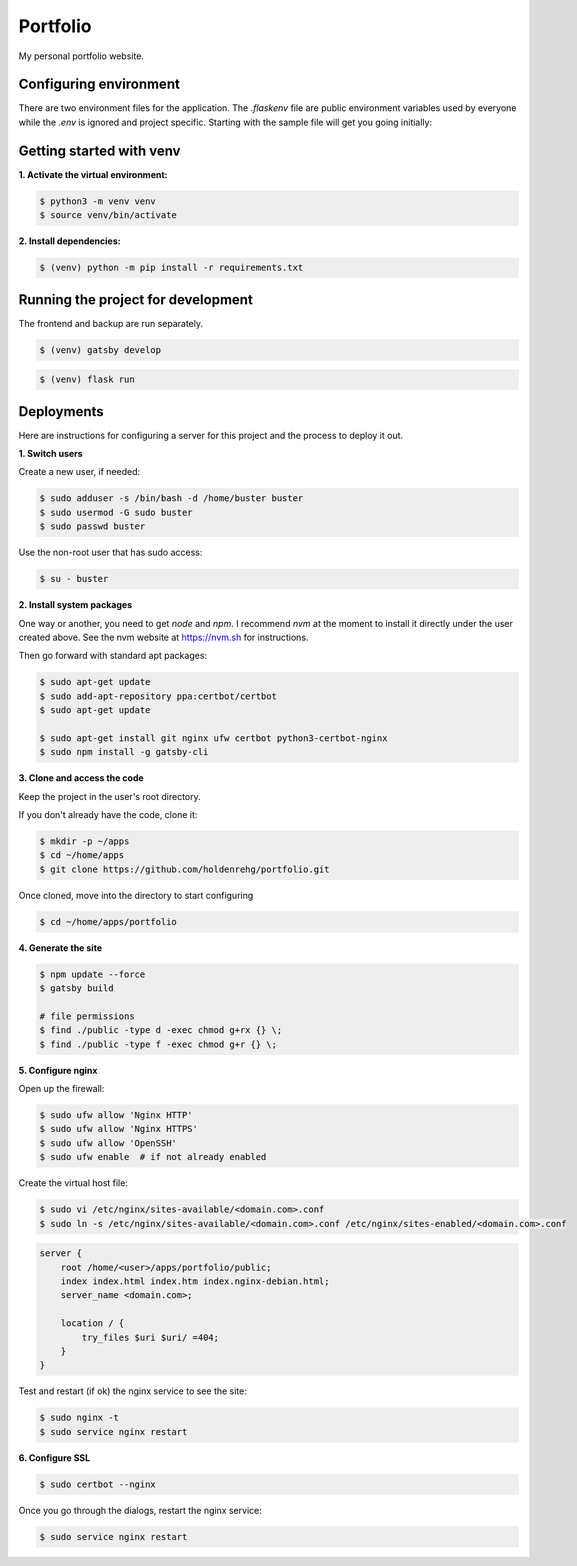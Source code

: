 Portfolio
=========

My personal portfolio website.

Configuring environment
-----------------------

There are two environment files for the application. The `.flaskenv` file are public
environment variables used by everyone while the `.env` is ignored and project specific.
Starting with the sample file will get you going initially:

Getting started with venv
-------------------------

**1. Activate the virtual environment:**

.. code-block:: bash

    $ python3 -m venv venv
    $ source venv/bin/activate

**2. Install dependencies:**

.. code-block:: bash

    $ (venv) python -m pip install -r requirements.txt

Running the project for development
-----------------------------------

The frontend and backup are run separately.

.. code-block:: bash

    $ (venv) gatsby develop

.. code-block:: bash

    $ (venv) flask run

Deployments
-----------

Here are instructions for configuring a server for this project and the process
to deploy it out.

**1. Switch users**

Create a new user, if needed:

.. code-block:: bash

    $ sudo adduser -s /bin/bash -d /home/buster buster
    $ sudo usermod -G sudo buster
    $ sudo passwd buster

Use the non-root user that has sudo access:

.. code-block:: bash

    $ su - buster

**2. Install system packages**

One way or another, you need to get `node` and `npm`. I recommend `nvm` at the
moment to install it directly under the user created above. See the nvm
website at https://nvm.sh for instructions.

Then go forward with standard apt packages:

.. code-block:: bash

    $ sudo apt-get update
    $ sudo add-apt-repository ppa:certbot/certbot
    $ sudo apt-get update

    $ sudo apt-get install git nginx ufw certbot python3-certbot-nginx
    $ sudo npm install -g gatsby-cli

**3. Clone and access the code**

Keep the project in the user's root directory.

If you don't already have the code, clone it:

.. code-block:: bash

    $ mkdir -p ~/apps
    $ cd ~/home/apps
    $ git clone https://github.com/holdenrehg/portfolio.git

Once cloned, move into the directory to start configuring

.. code-block:: bash

    $ cd ~/home/apps/portfolio

**4. Generate the site**


.. code-block:: bash

    $ npm update --force
    $ gatsby build

    # file permissions
    $ find ./public -type d -exec chmod g+rx {} \;
    $ find ./public -type f -exec chmod g+r {} \;

**5. Configure nginx**

Open up the firewall:

.. code-block:: bash

    $ sudo ufw allow 'Nginx HTTP'
    $ sudo ufw allow 'Nginx HTTPS'
    $ sudo ufw allow 'OpenSSH'
    $ sudo ufw enable  # if not already enabled

Create the virtual host file:

.. code-block:: bash

    $ sudo vi /etc/nginx/sites-available/<domain.com>.conf
    $ sudo ln -s /etc/nginx/sites-available/<domain.com>.conf /etc/nginx/sites-enabled/<domain.com>.conf

.. code-block:: nginx

    server {
        root /home/<user>/apps/portfolio/public;
        index index.html index.htm index.nginx-debian.html;
        server_name <domain.com>;

        location / {
            try_files $uri $uri/ =404;
        }
    }

Test and restart (if ok) the nginx service to see the site:

.. code-block:: bash

    $ sudo nginx -t
    $ sudo service nginx restart


**6. Configure SSL**

.. code-block:: bash

    $ sudo certbot --nginx

Once you go through the dialogs, restart the nginx service:

.. code-block:: bash

    $ sudo service nginx restart
